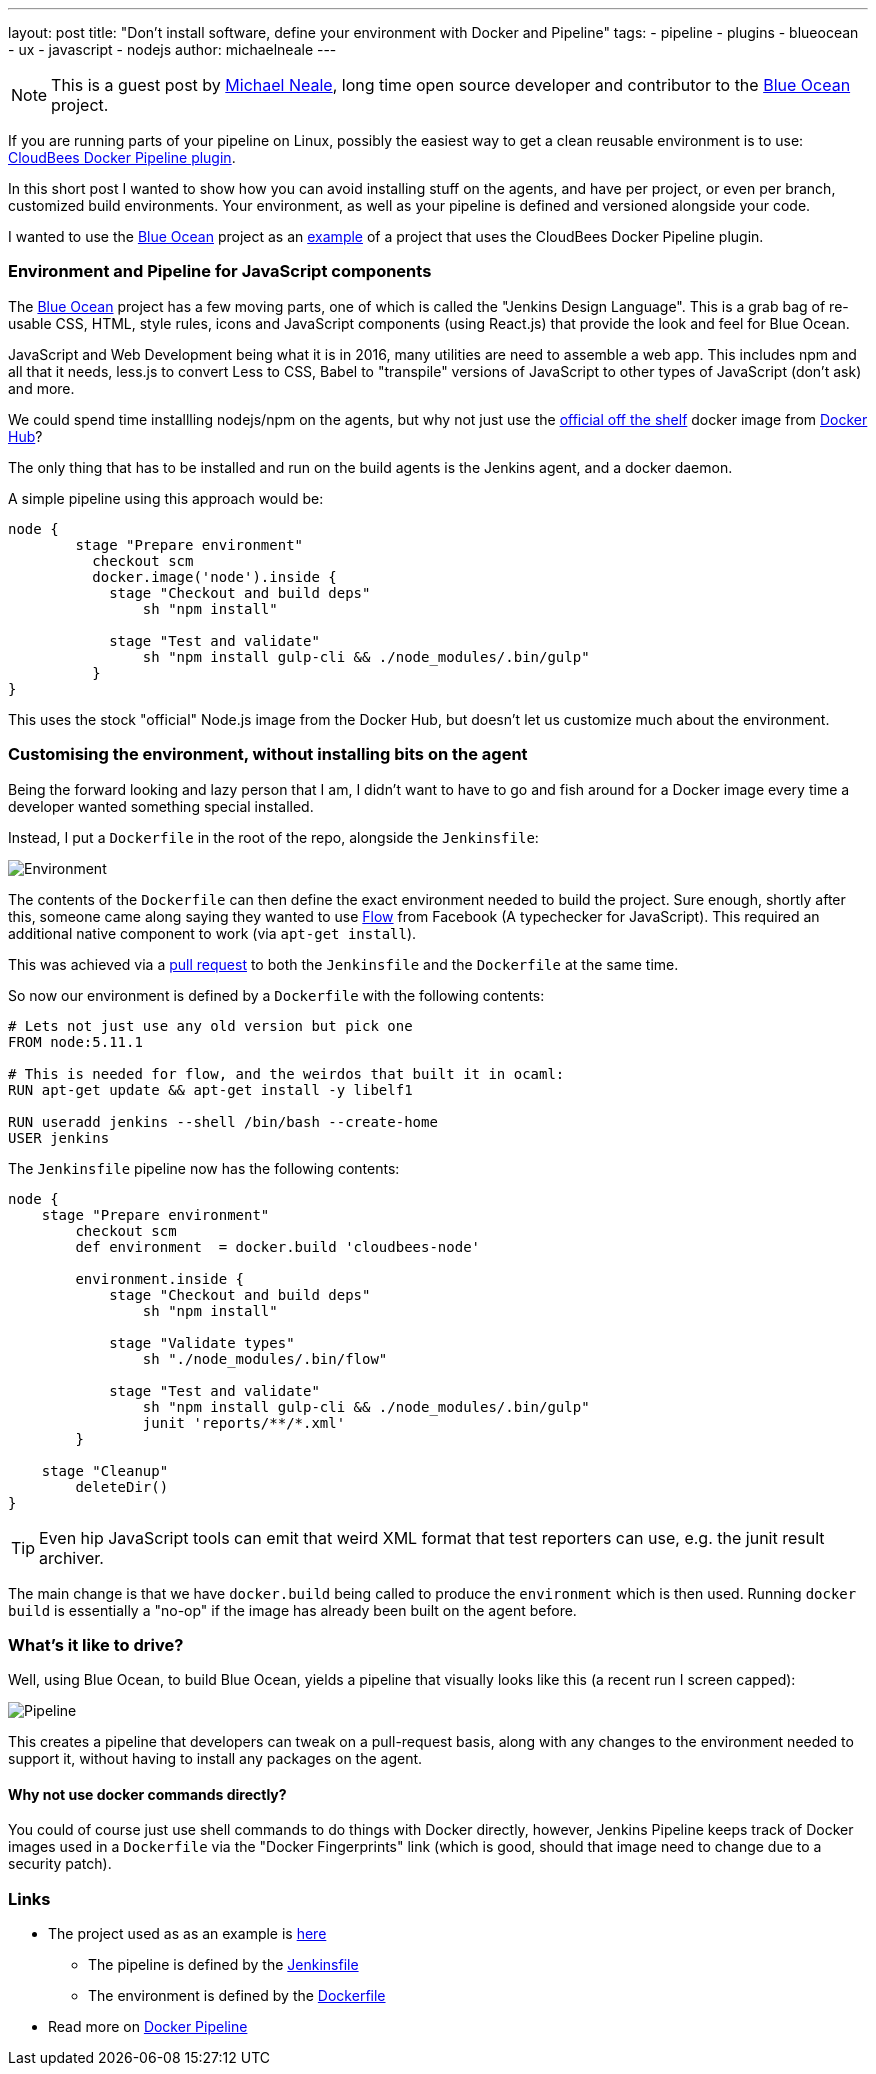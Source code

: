 ---
layout: post
title: "Don't install software, define your environment with Docker and Pipeline"
tags:
- pipeline
- plugins
- blueocean
- ux
- javascript
- nodejs
author: michaelneale
---

[NOTE]
====
This is a guest post by link:https://github.com[Michael Neale], long time open
source developer and contributor to the link:/projects/blueocean[Blue Ocean]
project.
====

If you are running parts of your pipeline on Linux, possibly the easiest way to
get a clean reusable environment is to use:
link:https://go.cloudbees.com/docs/cloudbees-documentation/cje-user-guide/chapter-docker-workflow.html[CloudBees
Docker Pipeline plugin].

In this short post I wanted to show how you can avoid installing stuff on the agents, and have per project, or even per branch, customized build environments.
Your environment, as well as your pipeline is defined and versioned alongside your code.

I wanted to use the link:/doc/book/blueocean[Blue Ocean] project as an
link:https://github.com/jenkinsci/jenkins-design-language/[example] of a
project that uses the CloudBees Docker Pipeline plugin.

=== Environment and Pipeline for JavaScript components

The link:/projects/blueocean[Blue Ocean] project has a few moving parts, one of
which is called the "Jenkins Design Language".  This is a grab bag of re-usable
CSS, HTML, style rules, icons and JavaScript components (using React.js) that
provide the look and feel for Blue Ocean.


JavaScript and Web Development being what it is in 2016, many utilities are
need to assemble a web app.  This includes npm and all that it needs, less.js
to convert Less to CSS, Babel to "transpile" versions of JavaScript to other
types of JavaScript (don't ask) and more.

We could spend time installling nodejs/npm on the agents, but why not just use
the link:https://hub.docker.com/_/node/[official off the shelf] docker image
from link:https://hub.docker.com[Docker Hub]?

The only thing that has to be installed and run on the build agents is the Jenkins agent, and a docker daemon.

A simple pipeline using this approach would be:

[source,groovy]
----
node {
        stage "Prepare environment"
          checkout scm
          docker.image('node').inside {
            stage "Checkout and build deps"
                sh "npm install"

            stage "Test and validate"
                sh "npm install gulp-cli && ./node_modules/.bin/gulp"
          }
}
----

This uses the stock "official" Node.js image from the Docker Hub, but doesn't let us customize much about the environment.


=== Customising the environment, without installing bits on the agent

Being the forward looking and lazy person that I am, I didn't want to have to
go and fish around for a Docker image every time a developer wanted something
special installed.

Instead, I put a `Dockerfile` in the root of the repo, alongside the `Jenkinsfile`:

image::/images/post-images/2016-08-03/environment_jenkinsfile.png[Environment, role="center"]

The contents of the `Dockerfile` can then define the exact environment needed
to build the project.  Sure enough, shortly after this, someone came along
saying they wanted to use link:https://flowtype.org/[Flow] from Facebook (A
typechecker for JavaScript).  This required an additional native component to
work (via `apt-get install`).

This was achieved via a
link:https://github.com/jenkinsci/jenkins-design-language/pull/72/files[pull
request] to both the `Jenkinsfile` and the `Dockerfile` at the same time.

So now our environment is defined by a `Dockerfile` with the following contents:

[source,shell]
----
# Lets not just use any old version but pick one
FROM node:5.11.1

# This is needed for flow, and the weirdos that built it in ocaml:
RUN apt-get update && apt-get install -y libelf1

RUN useradd jenkins --shell /bin/bash --create-home
USER jenkins
----

The `Jenkinsfile` pipeline now has the following contents:

[source,groovy]
----
node {
    stage "Prepare environment"
        checkout scm
        def environment  = docker.build 'cloudbees-node'

        environment.inside {
            stage "Checkout and build deps"
                sh "npm install"

            stage "Validate types"
                sh "./node_modules/.bin/flow"

            stage "Test and validate"
                sh "npm install gulp-cli && ./node_modules/.bin/gulp"
                junit 'reports/**/*.xml'
        }

    stage "Cleanup"
        deleteDir()
}
----

TIP: Even hip JavaScript tools can emit that weird XML format that test
reporters can use, e.g. the junit result archiver.

The main change is that we have `docker.build` being called to produce the
`environment` which is then used.  Running `docker build` is essentially a
"no-op" if the image has already been built on the agent before.

=== What's it like to drive?

Well, using Blue Ocean, to build Blue Ocean, yields a pipeline that visually
looks like this (a recent run I screen capped):

image::/images/post-images/2016-08-03/JDL_pipeline.png[Pipeline, role="center"]

This creates a pipeline that developers can tweak on a pull-request basis,
along with any changes to the environment needed to support it, without having
to install any packages on the agent.

==== Why not use docker commands directly?

You could of course just use shell commands to do things with Docker directly,
however, Jenkins Pipeline keeps track of Docker images used in a `Dockerfile`
via the "Docker Fingerprints" link (which is good, should that image need to
change due to a security patch).


=== Links

* The project used as as an example is link:https://github.com/jenkinsci/jenkins-design-language/[here]
** The pipeline is defined by the link:https://github.com/jenkinsci/jenkins-design-language/blob/master/Jenkinsfile[Jenkinsfile]
** The environment is defined by the link:https://github.com/jenkinsci/jenkins-design-language/blob/master/Dockerfile[Dockerfile]
* Read more on link:https://go.cloudbees.com/docs/cloudbees-documentation/cje-user-guide/chapter-docker-workflow.html[Docker Pipeline]
